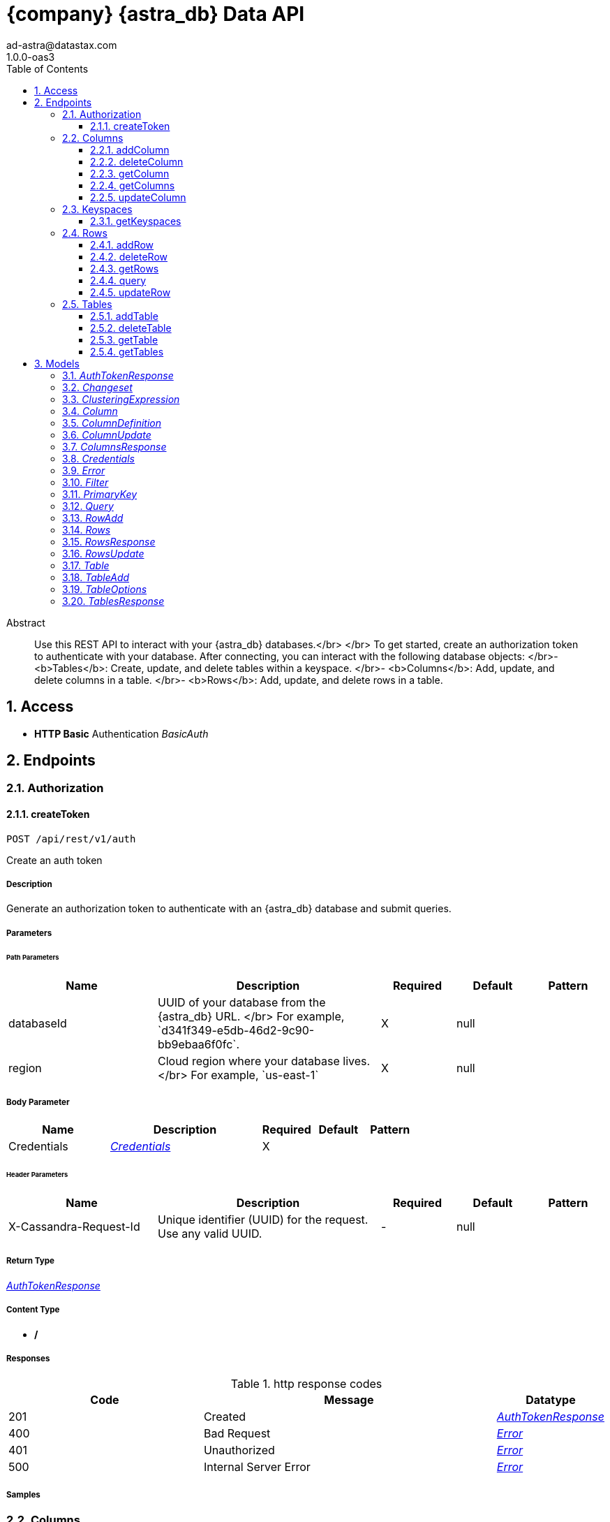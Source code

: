= {company} {astra_db} Data API
ad-astra@datastax.com
1.0.0-oas3
:toc: left
:numbered:
:toclevels: 3
:source-highlighter: highlightjs
:keywords: openapi, rest, {astra_db} Data API
:specDir:
:snippetDir:
:generator-template: v1 2019-12-20
:info-url: https://openapi-generator.tech
:app-name: {astra_db} Data API

[abstract]
.Abstract
Use this REST API to interact with your {astra_db} databases.</br> </br> To get started, create an authorization token to authenticate with your database. After connecting, you can interact with the following database objects: </br>- <b>Tables</b>: Create, update, and delete tables within a keyspace. </br>- <b>Columns</b>: Add, update, and delete columns in a table. </br>- <b>Rows</b>: Add, update, and delete rows in a table.


// markup not found, no include::{specDir}intro.adoc[opts=optional]


== Access

* *HTTP Basic* Authentication _BasicAuth_





== Endpoints


[.Authorization]
=== Authorization


[.createToken]
==== createToken

`POST /api/rest/v1/auth`

Create an auth token

===== Description

Generate an authorization token to authenticate with an {astra_db} database and submit queries.


// markup not found, no include::{specDir}api/rest/v1/auth/POST/spec.adoc[opts=optional]



===== Parameters

====== Path Parameters

[cols="2,3,1,1,1"]
|===
|Name| Description| Required| Default| Pattern

| databaseId
| UUID of your database from the {astra_db} URL. &lt;/br&gt; For example, &#x60;d341f349-e5db-46d2-9c90-bb9ebaa6f0fc&#x60;.
| X
| null
|

| region
| Cloud region where your database lives. &lt;/br&gt; For example, &#x60;us-east-1&#x60;
| X
| null
|

|===

===== Body Parameter

[cols="2,3,1,1,1"]
|===
|Name| Description| Required| Default| Pattern

| Credentials
|  <<Credentials>>
| X
|
|

|===


====== Header Parameters

[cols="2,3,1,1,1"]
|===
|Name| Description| Required| Default| Pattern

| X-Cassandra-Request-Id
| Unique identifier (UUID) for the request. Use any valid UUID.
| -
| null
|

|===



===== Return Type

<<AuthTokenResponse>>


===== Content Type

* */*

===== Responses

.http response codes
[cols="2,3,1"]
|===
| Code | Message | Datatype


| 201
| Created
|  <<AuthTokenResponse>>


| 400
| Bad Request
|  <<Error>>


| 401
| Unauthorized
|  <<Error>>


| 500
| Internal Server Error
|  <<Error>>

|===

===== Samples


// markup not found, no include::{snippetDir}api/rest/v1/auth/POST/http-request.adoc[opts=optional]


// markup not found, no include::{snippetDir}api/rest/v1/auth/POST/http-response.adoc[opts=optional]



// file not found, no * wiremock data link :api/rest/v1/auth/POST/POST.json[]


ifdef::internal-generation[]
===== Implementation

// markup not found, no include::{specDir}api/rest/v1/auth/POST/implementation.adoc[opts=optional]


endif::internal-generation[]


[.Columns]
=== Columns


[.addColumn]
==== addColumn

`POST /api/rest/v1/keyspaces/{keyspaceName}/tables/{tableName}/columns`

Add a column

===== Description

Add a single column to a table.


// markup not found, no include::{specDir}api/rest/v1/keyspaces/\{keyspaceName\}/tables/\{tableName\}/columns/POST/spec.adoc[opts=optional]



===== Parameters

====== Path Parameters

[cols="2,3,1,1,1"]
|===
|Name| Description| Required| Default| Pattern

| databaseId
| UUID of your database from the {astra_db} URL. &lt;/br&gt; For example, &#x60;d341f349-e5db-46d2-9c90-bb9ebaa6f0fc&#x60;.
| X
| null
|

| region
| Cloud region where your database lives. &lt;/br&gt; For example, &#x60;us-east-1&#x60;
| X
| null
|

| keyspaceName
| Name of the keyspace to use for the request.
| X
| null
|

| tableName
| Name of the table to use for the request.
| X
| null
|

|===

===== Body Parameter

[cols="2,3,1,1,1"]
|===
|Name| Description| Required| Default| Pattern

| ColumnDefinition
|  <<ColumnDefinition>>
| X
|
|

|===


====== Header Parameters

[cols="2,3,1,1,1"]
|===
|Name| Description| Required| Default| Pattern

| X-Cassandra-Token
| The token returned from the authorization endpoint. Use this token in each request to the database.
| X
| null
|

| X-Cassandra-Request-Id
| Unique identifier (UUID) for the request. Use any valid UUID.
| -
| null
|

|===



===== Return Type

<<ColumnsResponse>>


===== Content Type

* application/json

===== Responses

.http response codes
[cols="2,3,1"]
|===
| Code | Message | Datatype


| 201
| OK
|  <<ColumnsResponse>>


| 400
| Bad request
|  <<Error>>


| 401
| Unauthorized
|  <<Error>>


| 403
| Forbidden
|  <<Error>>


| 409
| Conflict
|  <<Error>>


| 500
| Internal Server Error
|  <<Error>>

|===

===== Samples


// markup not found, no include::{snippetDir}api/rest/v1/keyspaces/\{keyspaceName\}/tables/\{tableName\}/columns/POST/http-request.adoc[opts=optional]


// markup not found, no include::{snippetDir}api/rest/v1/keyspaces/\{keyspaceName\}/tables/\{tableName\}/columns/POST/http-response.adoc[opts=optional]



// file not found, no * wiremock data link :api/rest/v1/keyspaces/{keyspaceName}/tables/{tableName}/columns/POST/POST.json[]


ifdef::internal-generation[]
===== Implementation

// markup not found, no include::{specDir}api/rest/v1/keyspaces/\{keyspaceName\}/tables/\{tableName\}/columns/POST/implementation.adoc[opts=optional]


endif::internal-generation[]


[.deleteColumn]
==== deleteColumn

`DELETE /api/rest/v1/keyspaces/{keyspaceName}/tables/{tableName}/columns/{columnName}`

Delete a column

===== Description

Delete a single column in a specific table.


// markup not found, no include::{specDir}api/rest/v1/keyspaces/\{keyspaceName\}/tables/\{tableName\}/columns/\{columnName\}/DELETE/spec.adoc[opts=optional]



===== Parameters

====== Path Parameters

[cols="2,3,1,1,1"]
|===
|Name| Description| Required| Default| Pattern

| databaseId
| UUID of your database from the {astra_db} URL. &lt;/br&gt; For example, &#x60;d341f349-e5db-46d2-9c90-bb9ebaa6f0fc&#x60;.
| X
| null
|

| region
| Cloud region where your database lives. &lt;/br&gt; For example, &#x60;us-east-1&#x60;
| X
| null
|

| keyspaceName
| Name of the keyspace to use for the request.
| X
| null
|

| tableName
| Name of the table to use for the request.
| X
| null
|

| columnName
| Name of the column to use for the request.
| X
| null
|

|===



====== Header Parameters

[cols="2,3,1,1,1"]
|===
|Name| Description| Required| Default| Pattern

| X-Cassandra-Token
| The token returned from the authorization endpoint. Use this token in each request to the database.
| X
| null
|

| X-Cassandra-Request-Id
| Unique identifier (UUID) for the request. Use any valid UUID.
| -
| null
|

|===



===== Return Type



-

===== Content Type

* application/json

===== Responses

.http response codes
[cols="2,3,1"]
|===
| Code | Message | Datatype


| 204
| No Content
|  <<>>


| 400
| Bad request
|  <<Error>>


| 401
| Unauthorized
|  <<Error>>


| 403
| Forbidden
|  <<Error>>


| 500
| Internal Server Error
|  <<Error>>

|===

===== Samples


// markup not found, no include::{snippetDir}api/rest/v1/keyspaces/\{keyspaceName\}/tables/\{tableName\}/columns/\{columnName\}/DELETE/http-request.adoc[opts=optional]


// markup not found, no include::{snippetDir}api/rest/v1/keyspaces/\{keyspaceName\}/tables/\{tableName\}/columns/\{columnName\}/DELETE/http-response.adoc[opts=optional]



// file not found, no * wiremock data link :api/rest/v1/keyspaces/{keyspaceName}/tables/{tableName}/columns/{columnName}/DELETE/DELETE.json[]


ifdef::internal-generation[]
===== Implementation

// markup not found, no include::{specDir}api/rest/v1/keyspaces/\{keyspaceName\}/tables/\{tableName\}/columns/\{columnName\}/DELETE/implementation.adoc[opts=optional]


endif::internal-generation[]


[.getColumn]
==== getColumn

`GET /api/rest/v1/keyspaces/{keyspaceName}/tables/{tableName}/columns/{columnName}`

Retrieve a column

===== Description

Return a single column specification in a specific table.


// markup not found, no include::{specDir}api/rest/v1/keyspaces/\{keyspaceName\}/tables/\{tableName\}/columns/\{columnName\}/GET/spec.adoc[opts=optional]



===== Parameters

====== Path Parameters

[cols="2,3,1,1,1"]
|===
|Name| Description| Required| Default| Pattern

| databaseId
| UUID of your database from the {astra_db} URL. &lt;/br&gt; For example, &#x60;d341f349-e5db-46d2-9c90-bb9ebaa6f0fc&#x60;.
| X
| null
|

| region
| Cloud region where your database lives. &lt;/br&gt; For example, &#x60;us-east-1&#x60;
| X
| null
|

| keyspaceName
| Name of the keyspace to use for the request.
| X
| null
|

| tableName
| Name of the table to use for the request.
| X
| null
|

| columnName
| Name of the column to use for the request.
| X
| null
|

|===



====== Header Parameters

[cols="2,3,1,1,1"]
|===
|Name| Description| Required| Default| Pattern

| X-Cassandra-Token
| The token returned from the authorization endpoint. Use this token in each request to the database.
| X
| null
|

| X-Cassandra-Request-Id
| Unique identifier (UUID) for the request. Use any valid UUID.
| -
| null
|

|===



===== Return Type



-

===== Content Type

* application/json

===== Responses

.http response codes
[cols="2,3,1"]
|===
| Code | Message | Datatype


| 200
| OK
|  <<>>


| 400
| Bad request
|  <<Error>>


| 401
| Unauthorized
|  <<Error>>


| 403
| Forbidden
|  <<Error>>


| 404
| Not Found
|  <<Error>>


| 500
| Internal Server Error
|  <<Error>>

|===

===== Samples


// markup not found, no include::{snippetDir}api/rest/v1/keyspaces/\{keyspaceName\}/tables/\{tableName\}/columns/\{columnName\}/GET/http-request.adoc[opts=optional]


// markup not found, no include::{snippetDir}api/rest/v1/keyspaces/\{keyspaceName\}/tables/\{tableName\}/columns/\{columnName\}/GET/http-response.adoc[opts=optional]



// file not found, no * wiremock data link :api/rest/v1/keyspaces/{keyspaceName}/tables/{tableName}/columns/{columnName}/GET/GET.json[]


ifdef::internal-generation[]
===== Implementation

// markup not found, no include::{specDir}api/rest/v1/keyspaces/\{keyspaceName\}/tables/\{tableName\}/columns/\{columnName\}/GET/implementation.adoc[opts=optional]


endif::internal-generation[]


[.getColumns]
==== getColumns

`GET /api/rest/v1/keyspaces/{keyspaceName}/tables/{tableName}/columns`

Retrieve all columns

===== Description

Return all columns for a specified table.


// markup not found, no include::{specDir}api/rest/v1/keyspaces/\{keyspaceName\}/tables/\{tableName\}/columns/GET/spec.adoc[opts=optional]



===== Parameters

====== Path Parameters

[cols="2,3,1,1,1"]
|===
|Name| Description| Required| Default| Pattern

| databaseId
| UUID of your database from the {astra_db} URL. &lt;/br&gt; For example, &#x60;d341f349-e5db-46d2-9c90-bb9ebaa6f0fc&#x60;.
| X
| null
|

| region
| Cloud region where your database lives. &lt;/br&gt; For example, &#x60;us-east-1&#x60;
| X
| null
|

| keyspaceName
| Name of the keyspace to use for the request.
| X
| null
|

| tableName
| Name of the table to use for the request.
| X
| null
|

|===



====== Header Parameters

[cols="2,3,1,1,1"]
|===
|Name| Description| Required| Default| Pattern

| X-Cassandra-Token
| The token returned from the authorization endpoint. Use this token in each request to the database.
| X
| null
|

| X-Cassandra-Request-Id
| Unique identifier (UUID) for the request. Use any valid UUID.
| -
| null
|

|===



===== Return Type

array[<<ColumnDefinition>>]


===== Content Type

* application/json

===== Responses

.http response codes
[cols="2,3,1"]
|===
| Code | Message | Datatype


| 200
| OK
| List[<<ColumnDefinition>>]


| 400
| Bad request
|  <<Error>>


| 401
| Unauthorized
|  <<Error>>


| 403
| Forbidden
|  <<Error>>


| 500
| Internal Server Error
|  <<Error>>

|===

===== Samples


// markup not found, no include::{snippetDir}api/rest/v1/keyspaces/\{keyspaceName\}/tables/\{tableName\}/columns/GET/http-request.adoc[opts=optional]


// markup not found, no include::{snippetDir}api/rest/v1/keyspaces/\{keyspaceName\}/tables/\{tableName\}/columns/GET/http-response.adoc[opts=optional]



// file not found, no * wiremock data link :api/rest/v1/keyspaces/{keyspaceName}/tables/{tableName}/columns/GET/GET.json[]


ifdef::internal-generation[]
===== Implementation

// markup not found, no include::{specDir}api/rest/v1/keyspaces/\{keyspaceName\}/tables/\{tableName\}/columns/GET/implementation.adoc[opts=optional]


endif::internal-generation[]


[.updateColumn]
==== updateColumn

`PUT /api/rest/v1/keyspaces/{keyspaceName}/tables/{tableName}/columns/{columnName}`

Update a column

===== Description

Update a single column in a specific table.


// markup not found, no include::{specDir}api/rest/v1/keyspaces/\{keyspaceName\}/tables/\{tableName\}/columns/\{columnName\}/PUT/spec.adoc[opts=optional]



===== Parameters

====== Path Parameters

[cols="2,3,1,1,1"]
|===
|Name| Description| Required| Default| Pattern

| databaseId
| UUID of your database from the {astra_db} URL. &lt;/br&gt; For example, &#x60;d341f349-e5db-46d2-9c90-bb9ebaa6f0fc&#x60;.
| X
| null
|

| region
| Cloud region where your database lives. &lt;/br&gt; For example, &#x60;us-east-1&#x60;
| X
| null
|

| keyspaceName
| Name of the keyspace to use for the request.
| X
| null
|

| tableName
| Name of the table to use for the request.
| X
| null
|

| columnName
| Name of the column to use for the request.
| X
| null
|

|===

===== Body Parameter

[cols="2,3,1,1,1"]
|===
|Name| Description| Required| Default| Pattern

| ColumnUpdate
|  <<ColumnUpdate>>
| X
|
|

|===


====== Header Parameters

[cols="2,3,1,1,1"]
|===
|Name| Description| Required| Default| Pattern

| X-Cassandra-Token
| The token returned from the authorization endpoint. Use this token in each request to the database.
| X
| null
|

| X-Cassandra-Request-Id
| Unique identifier (UUID) for the request. Use any valid UUID.
| -
| null
|

|===



===== Return Type

<<ColumnsResponse>>


===== Content Type

* application/json

===== Responses

.http response codes
[cols="2,3,1"]
|===
| Code | Message | Datatype


| 200
| OK
|  <<ColumnsResponse>>


| 400
| Bad request
|  <<Error>>


| 401
| Unauthorized
|  <<Error>>


| 403
| Forbidden
|  <<Error>>


| 404
| Not Found
|  <<Error>>


| 500
| Internal Server Error
|  <<Error>>

|===

===== Samples


// markup not found, no include::{snippetDir}api/rest/v1/keyspaces/\{keyspaceName\}/tables/\{tableName\}/columns/\{columnName\}/PUT/http-request.adoc[opts=optional]


// markup not found, no include::{snippetDir}api/rest/v1/keyspaces/\{keyspaceName\}/tables/\{tableName\}/columns/\{columnName\}/PUT/http-response.adoc[opts=optional]



// file not found, no * wiremock data link :api/rest/v1/keyspaces/{keyspaceName}/tables/{tableName}/columns/{columnName}/PUT/PUT.json[]


ifdef::internal-generation[]
===== Implementation

// markup not found, no include::{specDir}api/rest/v1/keyspaces/\{keyspaceName\}/tables/\{tableName\}/columns/\{columnName\}/PUT/implementation.adoc[opts=optional]


endif::internal-generation[]


[.Keyspaces]
=== Keyspaces


[.getKeyspaces]
==== getKeyspaces

`GET /api/rest/v1/keyspaces`

Return all keyspaces

===== Description

Retrieve all available keyspaces in the specific database.


// markup not found, no include::{specDir}api/rest/v1/keyspaces/GET/spec.adoc[opts=optional]



===== Parameters

====== Path Parameters

[cols="2,3,1,1,1"]
|===
|Name| Description| Required| Default| Pattern

| databaseId
| UUID of your database from the {astra_db} URL. &lt;/br&gt; For example, &#x60;d341f349-e5db-46d2-9c90-bb9ebaa6f0fc&#x60;.
| X
| null
|

| region
| Cloud region where your database lives. &lt;/br&gt; For example, &#x60;us-east-1&#x60;
| X
| null
|

|===



====== Header Parameters

[cols="2,3,1,1,1"]
|===
|Name| Description| Required| Default| Pattern

| X-Cassandra-Token
| The token returned from the authorization endpoint. Use this token in each request to the database.
| X
| null
|

| X-Cassandra-Request-Id
| Unique identifier (UUID) for the request. Use any valid UUID.
| -
| null
|

|===



===== Return Type


<<List>>


===== Content Type

* application/json

===== Responses

.http response codes
[cols="2,3,1"]
|===
| Code | Message | Datatype


| 200
| OK
| List[<<string>>]


| 400
| Bad request
|  <<Error>>


| 401
| Unauthorized
|  <<Error>>


| 403
| Forbidden
|  <<Error>>


| 500
| Internal Server Error
|  <<Error>>

|===

===== Samples


// markup not found, no include::{snippetDir}api/rest/v1/keyspaces/GET/http-request.adoc[opts=optional]


// markup not found, no include::{snippetDir}api/rest/v1/keyspaces/GET/http-response.adoc[opts=optional]



// file not found, no * wiremock data link :api/rest/v1/keyspaces/GET/GET.json[]


ifdef::internal-generation[]
===== Implementation

// markup not found, no include::{specDir}api/rest/v1/keyspaces/GET/implementation.adoc[opts=optional]


endif::internal-generation[]


[.Rows]
=== Rows


[.addRow]
==== addRow

`POST /api/rest/v1/keyspaces/{keyspaceName}/tables/{tableName}/rows`

Add rows

===== Description

Add rows to a table in your database. If the new row has the same primary key as that of an existing row, the database processes it as an update to the existing row.


// markup not found, no include::{specDir}api/rest/v1/keyspaces/\{keyspaceName\}/tables/\{tableName\}/rows/POST/spec.adoc[opts=optional]



===== Parameters

====== Path Parameters

[cols="2,3,1,1,1"]
|===
|Name| Description| Required| Default| Pattern

| databaseId
| UUID of your database from the {astra_db} URL. &lt;/br&gt; For example, &#x60;d341f349-e5db-46d2-9c90-bb9ebaa6f0fc&#x60;.
| X
| null
|

| region
| Cloud region where your database lives. &lt;/br&gt; For example, &#x60;us-east-1&#x60;
| X
| null
|

| keyspaceName
| Name of the keyspace to use for the request.
| X
| null
|

| tableName
| Name of the table to use for the request.
| X
| null
|

|===

===== Body Parameter

[cols="2,3,1,1,1"]
|===
|Name| Description| Required| Default| Pattern

| RowAdd
| Row object that needs to be added to the table <<RowAdd>>
| X
|
|

|===


====== Header Parameters

[cols="2,3,1,1,1"]
|===
|Name| Description| Required| Default| Pattern

| X-Cassandra-Token
| The token returned from the authorization endpoint. Use this token in each request to the database.
| X
| null
|

| X-Cassandra-Request-Id
| Unique identifier (UUID) for the request. Use any valid UUID.
| -
| null
|

|===



===== Return Type

<<RowsResponse>>


===== Content Type

* application/json

===== Responses

.http response codes
[cols="2,3,1"]
|===
| Code | Message | Datatype


| 201
| Created
|  <<RowsResponse>>


| 400
| Bad request
|  <<Error>>


| 401
| Unauthorized
|  <<Error>>


| 403
| Forbidden
|  <<Error>>


| 500
| Internal Server Error
|  <<Error>>

|===

===== Samples


// markup not found, no include::{snippetDir}api/rest/v1/keyspaces/\{keyspaceName\}/tables/\{tableName\}/rows/POST/http-request.adoc[opts=optional]


// markup not found, no include::{snippetDir}api/rest/v1/keyspaces/\{keyspaceName\}/tables/\{tableName\}/rows/POST/http-response.adoc[opts=optional]



// file not found, no * wiremock data link :api/rest/v1/keyspaces/{keyspaceName}/tables/{tableName}/rows/POST/POST.json[]


ifdef::internal-generation[]
===== Implementation

// markup not found, no include::{specDir}api/rest/v1/keyspaces/\{keyspaceName\}/tables/\{tableName\}/rows/POST/implementation.adoc[opts=optional]


endif::internal-generation[]


[.deleteRow]
==== deleteRow

`DELETE /api/rest/v1/keyspaces/{keyspaceName}/tables/{tableName}/rows/{primaryKey}`

Delete rows

===== Description

Delete individual rows from a table.


// markup not found, no include::{specDir}api/rest/v1/keyspaces/\{keyspaceName\}/tables/\{tableName\}/rows/\{primaryKey\}/DELETE/spec.adoc[opts=optional]



===== Parameters

====== Path Parameters

[cols="2,3,1,1,1"]
|===
|Name| Description| Required| Default| Pattern

| databaseId
| UUID of your database from the {astra_db} URL. &lt;/br&gt; For example, &#x60;d341f349-e5db-46d2-9c90-bb9ebaa6f0fc&#x60;.
| X
| null
|

| region
| Cloud region where your database lives. &lt;/br&gt; For example, &#x60;us-east-1&#x60;
| X
| null
|

| keyspaceName
| Name of the keyspace to use for the request.
| X
| null
|

| tableName
| Name of the table to use for the request.
| X
| null
|

| primaryKey
| Value from the primary key column for the table. Define composite keys by separating values with semicolons (&#x60;val1;val2...&#x60;) in the order they were defined. &lt;/br&gt; For example, if the composite key was defined as &#x60;PRIMARY KEY(race_year, race_name)&#x60; then the primary key in the path would be &#x60;race_year;race_name&#x60;.
| X
| null
|

|===



====== Header Parameters

[cols="2,3,1,1,1"]
|===
|Name| Description| Required| Default| Pattern

| X-Cassandra-Token
| The token returned from the authorization endpoint. Use this token in each request to the database.
| X
| null
|

| X-Cassandra-Request-Id
| Unique identifier (UUID) for the request. Use any valid UUID.
| -
| null
|

|===



===== Return Type



-

===== Content Type

* application/json

===== Responses

.http response codes
[cols="2,3,1"]
|===
| Code | Message | Datatype


| 204
| No Content
|  <<>>


| 400
| Bad request
|  <<Error>>


| 401
| Unauthorized
|  <<Error>>


| 403
| Forbidden
|  <<Error>>


| 500
| Internal Server Error
|  <<Error>>

|===

===== Samples


// markup not found, no include::{snippetDir}api/rest/v1/keyspaces/\{keyspaceName\}/tables/\{tableName\}/rows/\{primaryKey\}/DELETE/http-request.adoc[opts=optional]


// markup not found, no include::{snippetDir}api/rest/v1/keyspaces/\{keyspaceName\}/tables/\{tableName\}/rows/\{primaryKey\}/DELETE/http-response.adoc[opts=optional]



// file not found, no * wiremock data link :api/rest/v1/keyspaces/{keyspaceName}/tables/{tableName}/rows/{primaryKey}/DELETE/DELETE.json[]


ifdef::internal-generation[]
===== Implementation

// markup not found, no include::{specDir}api/rest/v1/keyspaces/\{keyspaceName\}/tables/\{tableName\}/rows/\{primaryKey\}/DELETE/implementation.adoc[opts=optional]


endif::internal-generation[]


[.getRows]
==== getRows

`GET /api/rest/v1/keyspaces/{keyspaceName}/tables/{tableName}/rows/{primaryKey}`

Retrieve rows

===== Description

Get rows from a table based on the primary key.


// markup not found, no include::{specDir}api/rest/v1/keyspaces/\{keyspaceName\}/tables/\{tableName\}/rows/\{primaryKey\}/GET/spec.adoc[opts=optional]



===== Parameters

====== Path Parameters

[cols="2,3,1,1,1"]
|===
|Name| Description| Required| Default| Pattern

| databaseId
| UUID of your database from the {astra_db} URL. &lt;/br&gt; For example, &#x60;d341f349-e5db-46d2-9c90-bb9ebaa6f0fc&#x60;.
| X
| null
|

| region
| Cloud region where your database lives. &lt;/br&gt; For example, &#x60;us-east-1&#x60;
| X
| null
|

| keyspaceName
| Name of the keyspace to use for the request.
| X
| null
|

| tableName
| Name of the table to use for the request.
| X
| null
|

| primaryKey
| Value from the primary key column for the table. Define composite keys by separating values with semicolons (&#x60;val1;val2...&#x60;) in the order they were defined. &lt;/br&gt; For example, if the composite key was defined as &#x60;PRIMARY KEY(race_year, race_name)&#x60; then the primary key in the path would be &#x60;race_year;race_name&#x60;.
| X
| null
|

|===



====== Header Parameters

[cols="2,3,1,1,1"]
|===
|Name| Description| Required| Default| Pattern

| X-Cassandra-Token
| The token returned from the authorization endpoint. Use this token in each request to the database.
| X
| null
|

| X-Cassandra-Request-Id
| Unique identifier (UUID) for the request. Use any valid UUID.
| -
| null
|

|===



===== Return Type

<<Rows>>


===== Content Type

* application/json

===== Responses

.http response codes
[cols="2,3,1"]
|===
| Code | Message | Datatype


| 200
| OK
|  <<Rows>>


| 400
| Bad request
|  <<Error>>


| 401
| Unauthorized
|  <<Error>>


| 403
| Forbidden
|  <<Error>>


| 404
| Not Found
|  <<Error>>


| 500
| Internal Server Error
|  <<Error>>

|===

===== Samples


// markup not found, no include::{snippetDir}api/rest/v1/keyspaces/\{keyspaceName\}/tables/\{tableName\}/rows/\{primaryKey\}/GET/http-request.adoc[opts=optional]


// markup not found, no include::{snippetDir}api/rest/v1/keyspaces/\{keyspaceName\}/tables/\{tableName\}/rows/\{primaryKey\}/GET/http-response.adoc[opts=optional]



// file not found, no * wiremock data link :api/rest/v1/keyspaces/{keyspaceName}/tables/{tableName}/rows/{primaryKey}/GET/GET.json[]


ifdef::internal-generation[]
===== Implementation

// markup not found, no include::{specDir}api/rest/v1/keyspaces/\{keyspaceName\}/tables/\{tableName\}/rows/\{primaryKey\}/GET/implementation.adoc[opts=optional]


endif::internal-generation[]


[.query]
==== query

`POST /api/rest/v1/keyspaces/{keyspaceName}/tables/{tableName}/rows/query`

Submit queries

===== Description

Submit queries to retrieve data from a table.


// markup not found, no include::{specDir}api/rest/v1/keyspaces/\{keyspaceName\}/tables/\{tableName\}/rows/query/POST/spec.adoc[opts=optional]



===== Parameters

====== Path Parameters

[cols="2,3,1,1,1"]
|===
|Name| Description| Required| Default| Pattern

| databaseId
| UUID of your database from the {astra_db} URL. &lt;/br&gt; For example, &#x60;d341f349-e5db-46d2-9c90-bb9ebaa6f0fc&#x60;.
| X
| null
|

| region
| Cloud region where your database lives. &lt;/br&gt; For example, &#x60;us-east-1&#x60;
| X
| null
|

| keyspaceName
| Name of the keyspace to use for the request.
| X
| null
|

| tableName
| Name of the table to use for the request.
| X
| null
|

|===

===== Body Parameter

[cols="2,3,1,1,1"]
|===
|Name| Description| Required| Default| Pattern

| Query
|  <<Query>>
| X
|
|

|===


====== Header Parameters

[cols="2,3,1,1,1"]
|===
|Name| Description| Required| Default| Pattern

| X-Cassandra-Token
| The token returned from the authorization endpoint. Use this token in each request to the database.
| X
| null
|

| X-Cassandra-Request-Id
| Unique identifier (UUID) for the request. Use any valid UUID.
| -
| null
|

|===



===== Return Type

<<Rows>>


===== Content Type

* application/json

===== Responses

.http response codes
[cols="2,3,1"]
|===
| Code | Message | Datatype


| 200
| OK
|  <<Rows>>


| 400
| Bad request
|  <<Error>>


| 401
| Unauthorized
|  <<Error>>


| 403
| Forbidden
|  <<Error>>


| 500
| Internal Server Error
|  <<Error>>

|===

===== Samples


// markup not found, no include::{snippetDir}api/rest/v1/keyspaces/\{keyspaceName\}/tables/\{tableName\}/rows/query/POST/http-request.adoc[opts=optional]


// markup not found, no include::{snippetDir}api/rest/v1/keyspaces/\{keyspaceName\}/tables/\{tableName\}/rows/query/POST/http-response.adoc[opts=optional]



// file not found, no * wiremock data link :api/rest/v1/keyspaces/{keyspaceName}/tables/{tableName}/rows/query/POST/POST.json[]


ifdef::internal-generation[]
===== Implementation

// markup not found, no include::{specDir}api/rest/v1/keyspaces/\{keyspaceName\}/tables/\{tableName\}/rows/query/POST/implementation.adoc[opts=optional]


endif::internal-generation[]


[.updateRow]
==== updateRow

`PUT /api/rest/v1/keyspaces/{keyspaceName}/tables/{tableName}/rows/{primaryKey}`

Update rows

===== Description

Update existing rows in a table.


// markup not found, no include::{specDir}api/rest/v1/keyspaces/\{keyspaceName\}/tables/\{tableName\}/rows/\{primaryKey\}/PUT/spec.adoc[opts=optional]



===== Parameters

====== Path Parameters

[cols="2,3,1,1,1"]
|===
|Name| Description| Required| Default| Pattern

| databaseId
| UUID of your database from the {astra_db} URL. &lt;/br&gt; For example, &#x60;d341f349-e5db-46d2-9c90-bb9ebaa6f0fc&#x60;.
| X
| null
|

| region
| Cloud region where your database lives. &lt;/br&gt; For example, &#x60;us-east-1&#x60;
| X
| null
|

| keyspaceName
| Name of the keyspace to use for the request.
| X
| null
|

| tableName
| Name of the table to use for the request.
| X
| null
|

| primaryKey
| Value from the primary key column for the table. Define composite keys by separating values with semicolons (&#x60;val1;val2...&#x60;) in the order they were defined. &lt;/br&gt; For example, if the composite key was defined as &#x60;PRIMARY KEY(race_year, race_name)&#x60; then the primary key in the path would be &#x60;race_year;race_name&#x60;.
| X
| null
|

|===

===== Body Parameter

[cols="2,3,1,1,1"]
|===
|Name| Description| Required| Default| Pattern

| RowsUpdate
| The result of the update command <<RowsUpdate>>
| X
|
|

|===


====== Header Parameters

[cols="2,3,1,1,1"]
|===
|Name| Description| Required| Default| Pattern

| X-Cassandra-Token
| The token returned from the authorization endpoint. Use this token in each request to the database.
| X
| null
|

| X-Cassandra-Request-Id
| Unique identifier (UUID) for the request. Use any valid UUID.
| -
| null
|

|===



===== Return Type

<<RowsResponse>>


===== Content Type

* application/json

===== Responses

.http response codes
[cols="2,3,1"]
|===
| Code | Message | Datatype


| 200
| OK
|  <<RowsResponse>>


| 400
| Bad request
|  <<Error>>


| 401
| Unauthorized
|  <<Error>>


| 403
| Forbidden
|  <<Error>>


| 500
| Internal Server Error
|  <<Error>>

|===

===== Samples


// markup not found, no include::{snippetDir}api/rest/v1/keyspaces/\{keyspaceName\}/tables/\{tableName\}/rows/\{primaryKey\}/PUT/http-request.adoc[opts=optional]


// markup not found, no include::{snippetDir}api/rest/v1/keyspaces/\{keyspaceName\}/tables/\{tableName\}/rows/\{primaryKey\}/PUT/http-response.adoc[opts=optional]



// file not found, no * wiremock data link :api/rest/v1/keyspaces/{keyspaceName}/tables/{tableName}/rows/{primaryKey}/PUT/PUT.json[]


ifdef::internal-generation[]
===== Implementation

// markup not found, no include::{specDir}api/rest/v1/keyspaces/\{keyspaceName\}/tables/\{tableName\}/rows/\{primaryKey\}/PUT/implementation.adoc[opts=optional]


endif::internal-generation[]


[.Tables]
=== Tables


[.addTable]
==== addTable

`POST /api/rest/v1/keyspaces/{keyspaceName}/tables`

Add a table

===== Description

Add a table in a specific keyspace.


// markup not found, no include::{specDir}api/rest/v1/keyspaces/\{keyspaceName\}/tables/POST/spec.adoc[opts=optional]



===== Parameters

====== Path Parameters

[cols="2,3,1,1,1"]
|===
|Name| Description| Required| Default| Pattern

| databaseId
| UUID of your database from the {astra_db} URL. &lt;/br&gt; For example, &#x60;d341f349-e5db-46d2-9c90-bb9ebaa6f0fc&#x60;.
| X
| null
|

| region
| Cloud region where your database lives. &lt;/br&gt; For example, &#x60;us-east-1&#x60;
| X
| null
|

| keyspaceName
| Name of the keyspace to use for the request.
| X
| null
|

|===

===== Body Parameter

[cols="2,3,1,1,1"]
|===
|Name| Description| Required| Default| Pattern

| TableAdd
| Table object that needs to be added to the keyspace <<TableAdd>>
| X
|
|

|===


====== Header Parameters

[cols="2,3,1,1,1"]
|===
|Name| Description| Required| Default| Pattern

| X-Cassandra-Token
| The token returned from the authorization endpoint. Use this token in each request to the database.
| X
| null
|

| X-Cassandra-Request-Id
| Unique identifier (UUID) for the request. Use any valid UUID.
| -
| null
|

|===



===== Return Type

<<TablesResponse>>


===== Content Type

* */*

===== Responses

.http response codes
[cols="2,3,1"]
|===
| Code | Message | Datatype


| 201
| Created
|  <<TablesResponse>>


| 400
| Bad request
|  <<Error>>


| 401
| Unauthorized
|  <<Error>>


| 403
| Forbidden
|  <<Error>>


| 500
| Internal Server Error
|  <<Error>>

|===

===== Samples


// markup not found, no include::{snippetDir}api/rest/v1/keyspaces/\{keyspaceName\}/tables/POST/http-request.adoc[opts=optional]


// markup not found, no include::{snippetDir}api/rest/v1/keyspaces/\{keyspaceName\}/tables/POST/http-response.adoc[opts=optional]



// file not found, no * wiremock data link :api/rest/v1/keyspaces/{keyspaceName}/tables/POST/POST.json[]


ifdef::internal-generation[]
===== Implementation

// markup not found, no include::{specDir}api/rest/v1/keyspaces/\{keyspaceName\}/tables/POST/implementation.adoc[opts=optional]


endif::internal-generation[]


[.deleteTable]
==== deleteTable

`DELETE /api/rest/v1/keyspaces/{keyspaceName}/tables/{tableName}`

Delete a table

===== Description

Delete a single table in the specified keyspace.


// markup not found, no include::{specDir}api/rest/v1/keyspaces/\{keyspaceName\}/tables/\{tableName\}/DELETE/spec.adoc[opts=optional]



===== Parameters

====== Path Parameters

[cols="2,3,1,1,1"]
|===
|Name| Description| Required| Default| Pattern

| databaseId
| UUID of your database from the {astra_db} URL. &lt;/br&gt; For example, &#x60;d341f349-e5db-46d2-9c90-bb9ebaa6f0fc&#x60;.
| X
| null
|

| region
| Cloud region where your database lives. &lt;/br&gt; For example, &#x60;us-east-1&#x60;
| X
| null
|

| keyspaceName
| Name of the keyspace to use for the request.
| X
| null
|

| tableName
| Name of the table to use for the request.
| X
| null
|

|===



====== Header Parameters

[cols="2,3,1,1,1"]
|===
|Name| Description| Required| Default| Pattern

| X-Cassandra-Token
| The token returned from the authorization endpoint. Use this token in each request to the database.
| X
| null
|

| X-Cassandra-Request-Id
| Unique identifier (UUID) for the request. Use any valid UUID.
| -
| null
|

|===



===== Return Type



-

===== Content Type

* */*

===== Responses

.http response codes
[cols="2,3,1"]
|===
| Code | Message | Datatype


| 204
| No Content
|  <<>>


| 400
| Bad request
|  <<Error>>


| 401
| Unauthorized
|  <<Error>>


| 403
| Forbidden
|  <<Error>>


| 404
| Not Found
|  <<Error>>


| 500
| Internal Server Error
|  <<Error>>

|===

===== Samples


// markup not found, no include::{snippetDir}api/rest/v1/keyspaces/\{keyspaceName\}/tables/\{tableName\}/DELETE/http-request.adoc[opts=optional]


// markup not found, no include::{snippetDir}api/rest/v1/keyspaces/\{keyspaceName\}/tables/\{tableName\}/DELETE/http-response.adoc[opts=optional]



// file not found, no * wiremock data link :api/rest/v1/keyspaces/{keyspaceName}/tables/{tableName}/DELETE/DELETE.json[]


ifdef::internal-generation[]
===== Implementation

// markup not found, no include::{specDir}api/rest/v1/keyspaces/\{keyspaceName\}/tables/\{tableName\}/DELETE/implementation.adoc[opts=optional]


endif::internal-generation[]


[.getTable]
==== getTable

`GET /api/rest/v1/keyspaces/{keyspaceName}/tables/{tableName}`

Return a table

===== Description

Retrieve data for a single table in a specific keyspace.


// markup not found, no include::{specDir}api/rest/v1/keyspaces/\{keyspaceName\}/tables/\{tableName\}/GET/spec.adoc[opts=optional]



===== Parameters

====== Path Parameters

[cols="2,3,1,1,1"]
|===
|Name| Description| Required| Default| Pattern

| databaseId
| UUID of your database from the {astra_db} URL. &lt;/br&gt; For example, &#x60;d341f349-e5db-46d2-9c90-bb9ebaa6f0fc&#x60;.
| X
| null
|

| region
| Cloud region where your database lives. &lt;/br&gt; For example, &#x60;us-east-1&#x60;
| X
| null
|

| keyspaceName
| Name of the keyspace to use for the request.
| X
| null
|

| tableName
| Name of the table to use for the request.
| X
| null
|

|===



====== Header Parameters

[cols="2,3,1,1,1"]
|===
|Name| Description| Required| Default| Pattern

| X-Cassandra-Token
| The token returned from the authorization endpoint. Use this token in each request to the database.
| X
| null
|

| X-Cassandra-Request-Id
| Unique identifier (UUID) for the request. Use any valid UUID.
| -
| null
|

|===



===== Return Type

<<Table>>


===== Content Type

* */*

===== Responses

.http response codes
[cols="2,3,1"]
|===
| Code | Message | Datatype


| 200
| OK
|  <<Table>>


| 400
| Bad request
|  <<Error>>


| 401
| Unauthorized
|  <<Error>>


| 403
| Forbidden
|  <<Error>>


| 404
| Not Found
|  <<Error>>


| 500
| Internal Server Error
|  <<Error>>

|===

===== Samples


// markup not found, no include::{snippetDir}api/rest/v1/keyspaces/\{keyspaceName\}/tables/\{tableName\}/GET/http-request.adoc[opts=optional]


// markup not found, no include::{snippetDir}api/rest/v1/keyspaces/\{keyspaceName\}/tables/\{tableName\}/GET/http-response.adoc[opts=optional]



// file not found, no * wiremock data link :api/rest/v1/keyspaces/{keyspaceName}/tables/{tableName}/GET/GET.json[]


ifdef::internal-generation[]
===== Implementation

// markup not found, no include::{specDir}api/rest/v1/keyspaces/\{keyspaceName\}/tables/\{tableName\}/GET/implementation.adoc[opts=optional]


endif::internal-generation[]


[.getTables]
==== getTables

`GET /api/rest/v1/keyspaces/{keyspaceName}/tables`

Return all tables

===== Description

Retrieve all tables in a specific keyspace.


// markup not found, no include::{specDir}api/rest/v1/keyspaces/\{keyspaceName\}/tables/GET/spec.adoc[opts=optional]



===== Parameters

====== Path Parameters

[cols="2,3,1,1,1"]
|===
|Name| Description| Required| Default| Pattern

| databaseId
| UUID of your database from the {astra_db} URL. &lt;/br&gt; For example, &#x60;d341f349-e5db-46d2-9c90-bb9ebaa6f0fc&#x60;.
| X
| null
|

| region
| Cloud region where your database lives. &lt;/br&gt; For example, &#x60;us-east-1&#x60;
| X
| null
|

| keyspaceName
| Name of the keyspace to use for the request.
| X
| null
|

|===



====== Header Parameters

[cols="2,3,1,1,1"]
|===
|Name| Description| Required| Default| Pattern

| X-Cassandra-Token
| The token returned from the authorization endpoint. Use this token in each request to the database.
| X
| null
|

| X-Cassandra-Request-Id
| Unique identifier (UUID) for the request. Use any valid UUID.
| -
| null
|

|===



===== Return Type


<<List>>


===== Content Type

* */*

===== Responses

.http response codes
[cols="2,3,1"]
|===
| Code | Message | Datatype


| 200
| OK
| List[<<string>>]


| 400
| Bad request
|  <<Error>>


| 401
| Unauthorized
|  <<Error>>


| 403
| Forbidden
|  <<Error>>


| 500
| Internal Server Error
|  <<Error>>

|===

===== Samples


// markup not found, no include::{snippetDir}api/rest/v1/keyspaces/\{keyspaceName\}/tables/GET/http-request.adoc[opts=optional]


// markup not found, no include::{snippetDir}api/rest/v1/keyspaces/\{keyspaceName\}/tables/GET/http-response.adoc[opts=optional]



// file not found, no * wiremock data link :api/rest/v1/keyspaces/{keyspaceName}/tables/GET/GET.json[]


ifdef::internal-generation[]
===== Implementation

// markup not found, no include::{specDir}api/rest/v1/keyspaces/\{keyspaceName\}/tables/GET/implementation.adoc[opts=optional]


endif::internal-generation[]


[#models]
== Models


[#AuthTokenResponse]
=== _AuthTokenResponse_



[.fields-AuthTokenResponse]
[cols="2,1,2,4,1"]
|===
| Field Name| Required| Type| Description| Format

| authToken
|
| String
|
|

|===


[#Changeset]
=== _Changeset_



[.fields-Changeset]
[cols="2,1,2,4,1"]
|===
| Field Name| Required| Type| Description| Format

| column
| X
| String
| Name of the column to update.
|

| value
| X
| anyOf&lt;string,number,integer,boolean&gt;
| The value to update in the column for all matching rows.
|

|===


[#ClusteringExpression]
=== _ClusteringExpression_

Order rows storage to make use of the on-disk sorting of columns. Specifying order can make query results more efficient.

[.fields-ClusteringExpression]
[cols="2,1,2,4,1"]
|===
| Field Name| Required| Type| Description| Format

| column
| X
| String
|
|

| order
| X
| String
|
|  _Enum:_ ASC, DESC,

|===


[#Column]
=== _Column_

Defines a single column within a row that is being added to a table.

[.fields-Column]
[cols="2,1,2,4,1"]
|===
| Field Name| Required| Type| Description| Format

| name
| X
| String
| Name of the column in the database.
|

| value
| X
| anyOf&lt;string,number,integer,boolean&gt;
| The value to store in the column, which can be either a literal or collection.
|

|===


[#ColumnDefinition]
=== _ColumnDefinition_



[.fields-ColumnDefinition]
[cols="2,1,2,4,1"]
|===
| Field Name| Required| Type| Description| Format

| name
| X
| String
| Name for the column, which must be unique.
|

| typeDefinition
| X
| String
| The type of data allowed in the column.
|  _Enum:_ ascii, text, varchar, tinyint, smallint, int, bigint, varint, decimal, float, double, date, DateRangeType, duration, time, timestamp, uuid, timeuuid, blob, boolean, counter, inet, PointType, LineStringType, PolygonType, frozen, list, map, set, tuple,

| static
|
| Boolean
| Denotes whether the column is shared by all rows of a partition.
|

|===


[#ColumnUpdate]
=== _ColumnUpdate_

Changes the name of a primary key column and preserves the existing values.

[.fields-ColumnUpdate]
[cols="2,1,2,4,1"]
|===
| Field Name| Required| Type| Description| Format

| newName
|
| String
| The new name of the column.
|

|===


[#ColumnsResponse]
=== _ColumnsResponse_



[.fields-ColumnsResponse]
[cols="2,1,2,4,1"]
|===
| Field Name| Required| Type| Description| Format

| success
|
| Boolean
|
|

|===


[#Credentials]
=== _Credentials_

User credentials for authenticating with your {astra_db} database.

[.fields-Credentials]
[cols="2,1,2,4,1"]
|===
| Field Name| Required| Type| Description| Format

| username
| X
| String
| Client ID for your {astra_db} database.
|

| password
| X
| String
| Client Secret for your {astra_db} database user.
|

|===


[#Error]
=== _Error_

A description of an error state

[.fields-Error]
[cols="2,1,2,4,1"]
|===
| Field Name| Required| Type| Description| Format

| description
|
| String
| A human readable description of the error state
|

| internalCode
|
| String
| The internal number referencing the error state
|

|===


[#Filter]
=== _Filter_



[.fields-Filter]
[cols="2,1,2,4,1"]
|===
| Field Name| Required| Type| Description| Format

| columnName
|
| String
| The column name to apply the filter to.
|

| operator
|
| String
|
|  _Enum:_ eq, notEq, gt, gte, lt, lte, in,

| value
|
| List  of <<string>>
| An array of values to use in the filter. The full array will only be used for the &#x60;in&#x60; operation, for all others only the first element will be considered.
|

|===


[#PrimaryKey]
=== _PrimaryKey_

Defines a column list for the primary key. Can be either a single column, compound primary key, or composite partition key. Provide multiple columns for the partition key to define a composite partition key.

[.fields-PrimaryKey]
[cols="2,1,2,4,1"]
|===
| Field Name| Required| Type| Description| Format

| partitionKey
| X
| List  of <<string>>
| Name of the column or columns that constitute the partition key.
|

| clusteringKey
|
| List  of <<string>>
| Name of the column or columns that constitute the clustering key.
|

|===


[#Query]
=== _Query_



[.fields-Query]
[cols="2,1,2,4,1"]
|===
| Field Name| Required| Type| Description| Format

| columnNames
|
| List  of <<string>>
| A list of column names to return in the result set. An empty array returns all columns.
|

| filters
| X
| List  of <<Filter>>
| An array of filters to return results for, separated by &#x60;AND&#x60;. For example, &#x60;a &gt; 1 AND b !&#x3D; 1&#x60;.
|

| orderBy
|
| ClusteringExpression
|
|

| pageState
|
| String
| A string returned from previous query requests representing the paging state.
|

| pageSize
|
| Integer
| The size of the page to return in the result set.
|

|===


[#RowAdd]
=== _RowAdd_



[.fields-RowAdd]
[cols="2,1,2,4,1"]
|===
| Field Name| Required| Type| Description| Format

| columns
| X
| List  of <<Column>>
|
|

|===


[#Rows]
=== _Rows_



[.fields-Rows]
[cols="2,1,2,4,1"]
|===
| Field Name| Required| Type| Description| Format

| rows
|
| List  of <<object>>
|
|

| _count
|
| Integer
|
|

| pageState
|
| String
| A string representing the paging state to be used on future paging requests.
|

|===


[#RowsResponse]
=== _RowsResponse_



[.fields-RowsResponse]
[cols="2,1,2,4,1"]
|===
| Field Name| Required| Type| Description| Format

| success
|
| Boolean
|
|

| rowsModified
|
| Integer
|
|

|===


[#RowsUpdate]
=== _RowsUpdate_



[.fields-RowsUpdate]
[cols="2,1,2,4,1"]
|===
| Field Name| Required| Type| Description| Format

| changeset
| X
| List  of <<Changeset>>
| The values for the named parameters used in the setExpression field
|

|===


[#Table]
=== _Table_



[.fields-Table]
[cols="2,1,2,4,1"]
|===
| Field Name| Required| Type| Description| Format

| name
|
| String
|
|

| keyspace
|
| String
|
|

| columnDefinitions
|
| List  of <<ColumnDefinition>>
|
|

| primaryKey
|
| PrimaryKey
|
|

| tableOptions
|
| TableOptions
|
|

|===


[#TableAdd]
=== _TableAdd_



[.fields-TableAdd]
[cols="2,1,2,4,1"]
|===
| Field Name| Required| Type| Description| Format

| name
| X
| String
|
|

| ifNotExists
|
| Boolean
| Determines whether to create a new table if a table with the same name exists. Attempting to create an existing table returns an error unless this option is true.
|

| columnDefinitions
| X
| List  of <<ColumnDefinition>>
|
|

| primaryKey
| X
| PrimaryKey
|
|

| tableOptions
|
| TableOptions
|
|

|===


[#TableOptions]
=== _TableOptions_



[.fields-TableOptions]
[cols="2,1,2,4,1"]
|===
| Field Name| Required| Type| Description| Format

| defaultTimeToLive
|
| Integer
| Defines the Time To Live (TTL), which determines the time period (in seconds) to expire data. If the value is &gt;0, TTL is enabled for the entire table and an expiration timestamp is added to each column. The maximum value is 630720000 (20 years). A new TTL timestamp is calculated each time the data is updated and the row is removed after the data expires.
|

| clusteringExpression
|
| List  of <<ClusteringExpression>>
|
|

|===


[#TablesResponse]
=== _TablesResponse_



[.fields-TablesResponse]
[cols="2,1,2,4,1"]
|===
| Field Name| Required| Type| Description| Format

| success
|
| Boolean
|
|

|===
